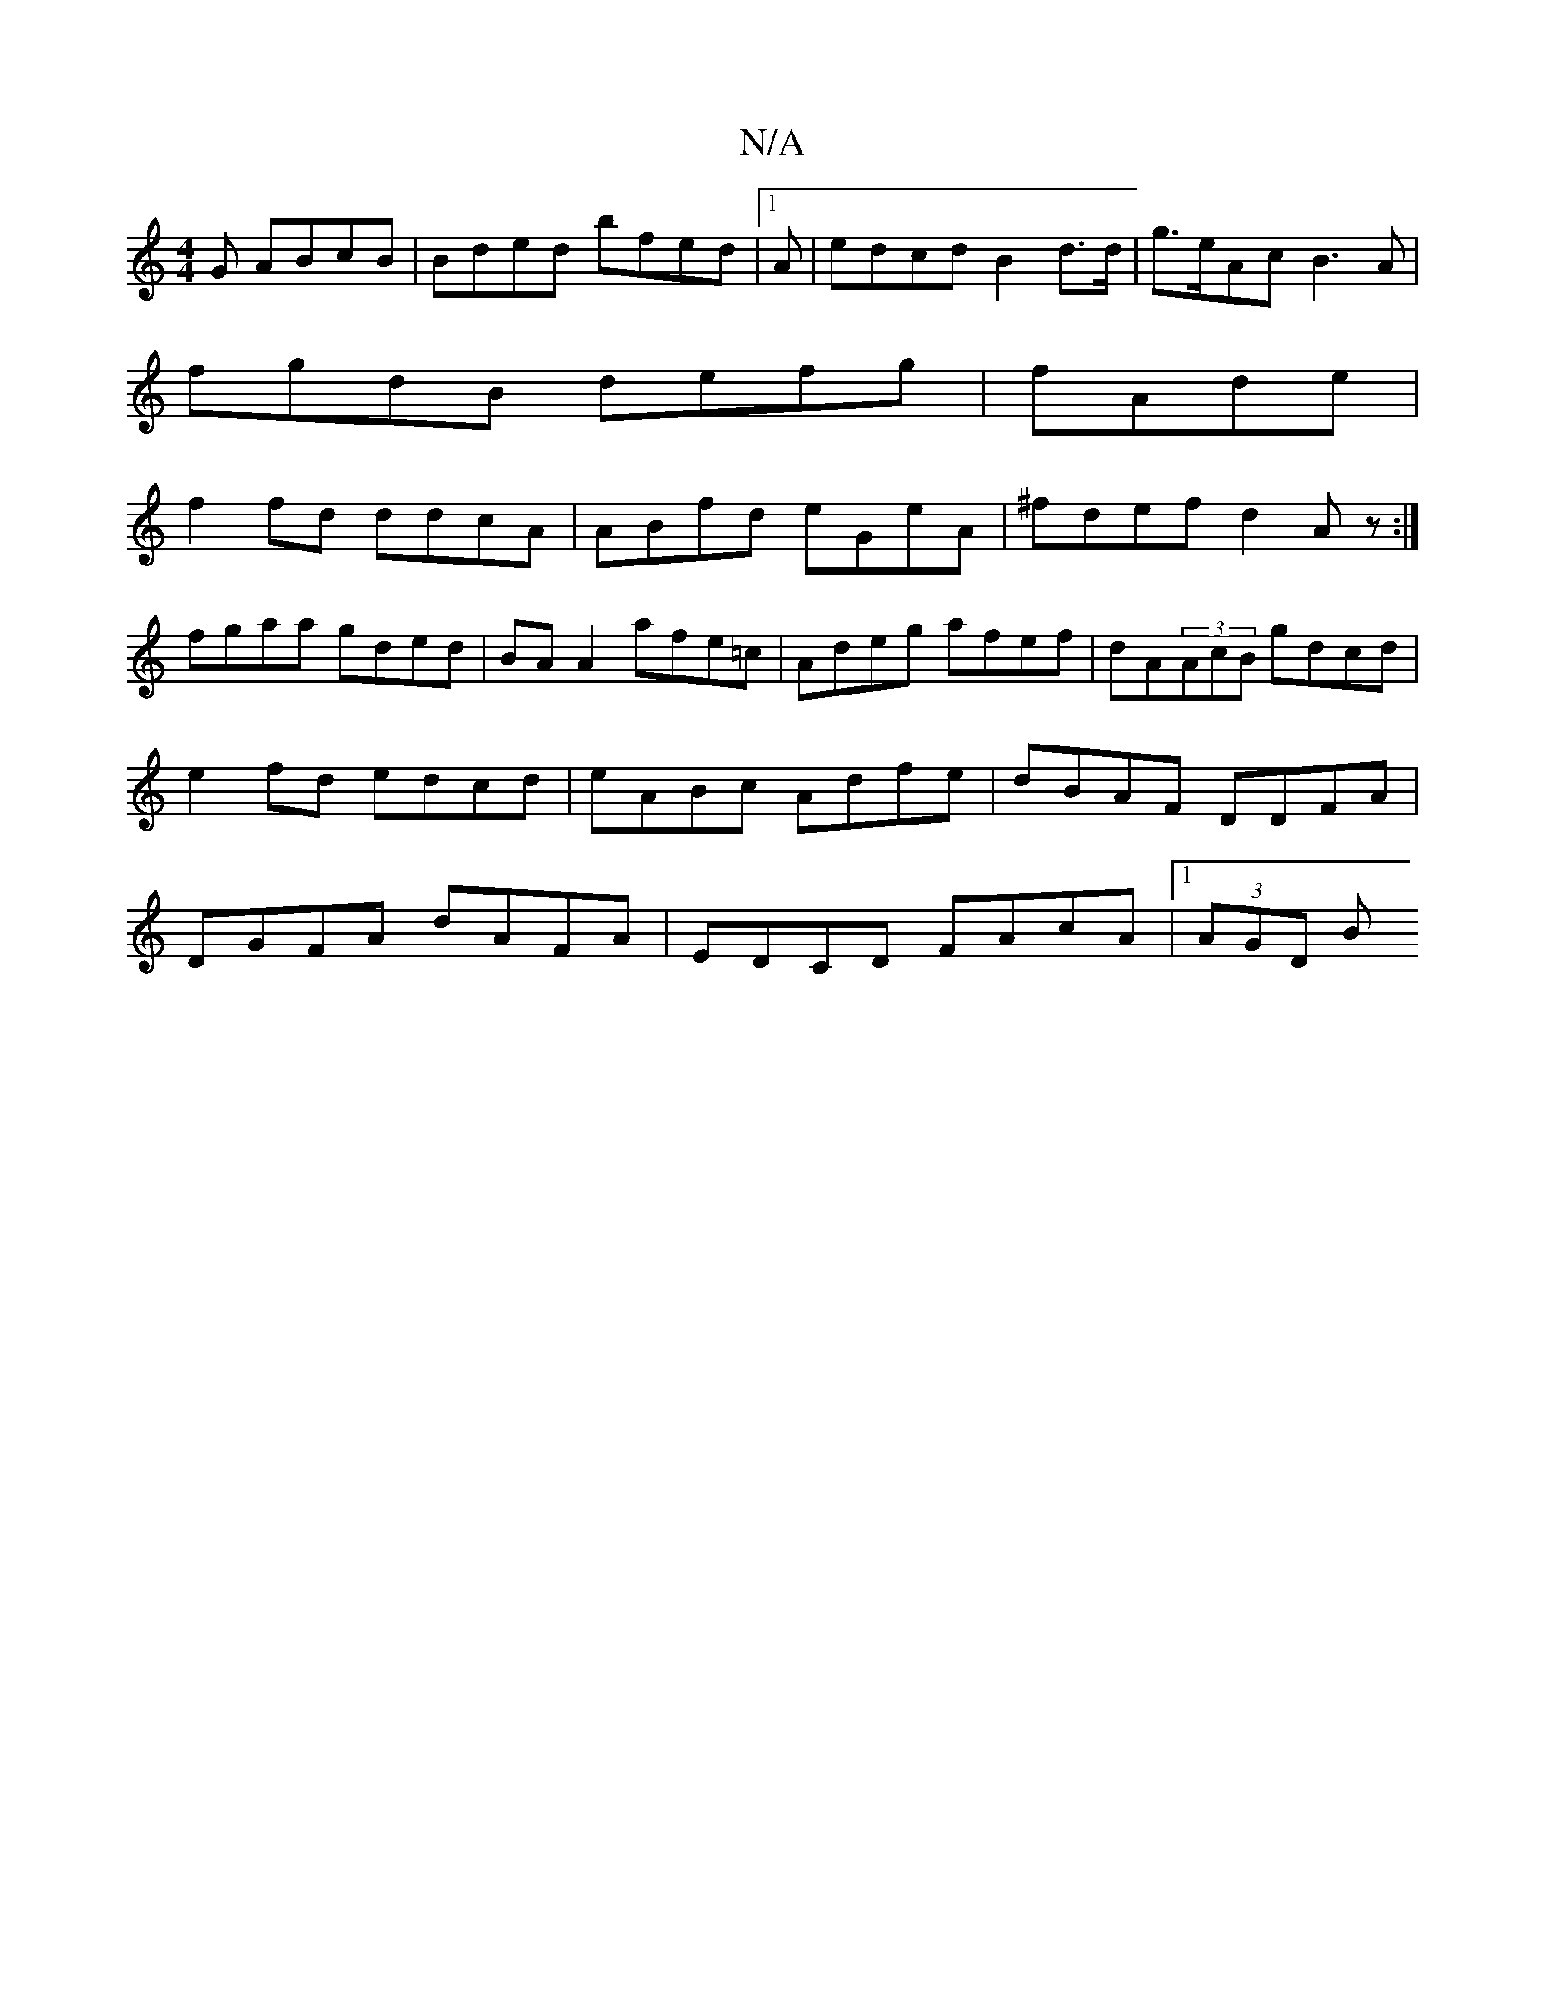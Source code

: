 X:1
T:N/A
M:4/4
R:N/A
K:Cmajor
G ABcB|Bded bfed|1 A|edcd B2d>d|g>eAc B3 A|
fgdB defg|fAde|
f2fd ddcA|ABfd eGeA|^fdef d2 Az :|
fgaa gded|BA A2 afe=c|Adeg afef|dA(3AcB gdcd|e2 fd edcd|eABc Adfe|dBAF DDFA|DGFA dAFA|EDCD FAcA|1 (3AGD B